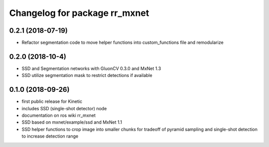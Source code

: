 ^^^^^^^^^^^^^^^^^^^^^^^^^^^^^^^^^^^^^^^^
Changelog for package rr_mxnet
^^^^^^^^^^^^^^^^^^^^^^^^^^^^^^^^^^^^^^^^
0.2.1 (2018-07-19)
------------------
* Refactor segmentation code to move helper functions into custom_functions file and remodularize

0.2.0 (2018-10-4)
------------------
* SSD and Segmentation networks with GluonCV 0.3.0 and MxNet 1.3
* SSD utilize segmentation mask to restrict detections if available

0.1.0 (2018-09-26)
------------------
* first public release for Kinetic
* includes SSD (single-shot detector) node
* documentation on ros wiki rr_mxnet
* SSD based on mxnet/example/ssd and MxNet 1.1
* SSD helper functions to crop image into smaller chunks for tradeoff of pyramid sampling and single-shot detection to increase detection range

